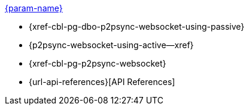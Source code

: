 // .xref:csharp:learn/csharp-p2psync.adoc[c# - Introduction to P2P Sync]
// .xref:{param-module}:learn/{param-name}-p2psync.adoc[{param-name}]
.xref:ROOT:introduction.adoc[{param-name}]
* {xref-cbl-pg-dbo-p2psync-websocket-using-passive}
* {p2psync-websocket-using-active--xref}
* {xref-cbl-pg-p2psync-websocket}
* {url-api-references}[API References]
